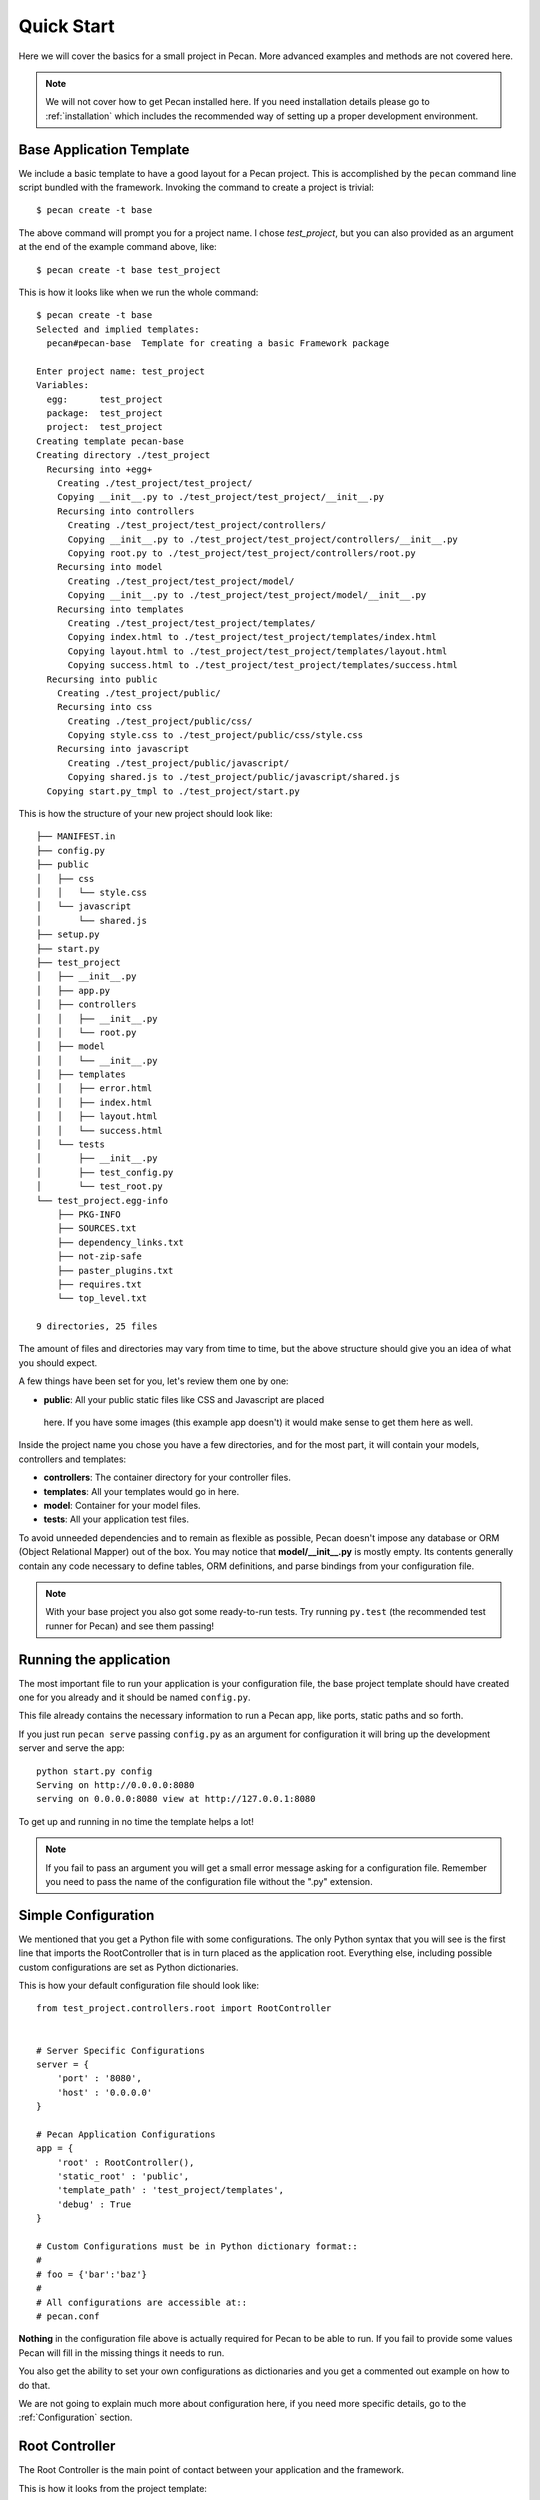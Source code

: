 .. _quick_start:

Quick Start
===========

Here we will cover the basics for a small project in Pecan. More advanced
examples and methods are not covered here.

.. note::
    We will not cover how to get Pecan installed here. If you need installation
    details please go to :ref:`installation` which includes the recommended way
    of setting up a proper development environment.


Base Application Template
-------------------------

We include a basic template to have a good layout for a Pecan project. This is
accomplished by  the ``pecan`` command line script bundled with the framework. 
Invoking the command to create a project is trivial::

    $ pecan create -t base

The above command will prompt you for a project name. I chose *test_project*,
but you can also provided as an argument at the end of the example command
above, like::

    $ pecan create -t base test_project

This is how it looks like when we run the whole command:: 

    $ pecan create -t base
    Selected and implied templates:
      pecan#pecan-base  Template for creating a basic Framework package

    Enter project name: test_project
    Variables:
      egg:      test_project
      package:  test_project
      project:  test_project
    Creating template pecan-base
    Creating directory ./test_project
      Recursing into +egg+
        Creating ./test_project/test_project/
        Copying __init__.py to ./test_project/test_project/__init__.py
        Recursing into controllers
          Creating ./test_project/test_project/controllers/
          Copying __init__.py to ./test_project/test_project/controllers/__init__.py
          Copying root.py to ./test_project/test_project/controllers/root.py
        Recursing into model
          Creating ./test_project/test_project/model/
          Copying __init__.py to ./test_project/test_project/model/__init__.py
        Recursing into templates
          Creating ./test_project/test_project/templates/
          Copying index.html to ./test_project/test_project/templates/index.html
          Copying layout.html to ./test_project/test_project/templates/layout.html
          Copying success.html to ./test_project/test_project/templates/success.html
      Recursing into public
        Creating ./test_project/public/
        Recursing into css
          Creating ./test_project/public/css/
          Copying style.css to ./test_project/public/css/style.css
        Recursing into javascript
          Creating ./test_project/public/javascript/
          Copying shared.js to ./test_project/public/javascript/shared.js
      Copying start.py_tmpl to ./test_project/start.py


This is how the structure of your new project should look like::

    ├── MANIFEST.in
    ├── config.py
    ├── public
    │   ├── css
    │   │   └── style.css
    │   └── javascript
    │       └── shared.js
    ├── setup.py
    ├── start.py
    ├── test_project
    │   ├── __init__.py
    │   ├── app.py
    │   ├── controllers
    │   │   ├── __init__.py
    │   │   └── root.py
    │   ├── model
    │   │   └── __init__.py
    │   ├── templates
    │   │   ├── error.html
    │   │   ├── index.html
    │   │   ├── layout.html
    │   │   └── success.html
    │   └── tests
    │       ├── __init__.py
    │       ├── test_config.py
    │       └── test_root.py
    └── test_project.egg-info
        ├── PKG-INFO
        ├── SOURCES.txt
        ├── dependency_links.txt
        ├── not-zip-safe
        ├── paster_plugins.txt
        ├── requires.txt
        └── top_level.txt

    9 directories, 25 files

The amount of files and directories may vary from time to time, but the above
structure should give you an idea of what you should expect.

A few things have been set for you, let's review them one by one:

*  **public**: All your public static files like CSS and Javascript are placed
  here. If you have some images (this example app doesn't) it would make sense
  to get them here as well.


Inside the project name you chose you have a few directories, and for the
most part, it will contain your models, controllers and templates:

*  **controllers**:  The container directory for your controller files.
*  **templates**:    All your templates would go in here.
*  **model**:        Container for your model files.
*  **tests**:        All your application test files.

To avoid unneeded dependencies and to remain as flexible as possible, Pecan doesn't impose any database or
ORM (Object Relational Mapper) out of the box. You may notice that **model/__init__.py** is mostly empty. 
Its contents generally contain any code necessary to define tables, ORM definitions, and parse bindings from 
your configuration file.


.. note::
    With your base project you also got some ready-to-run tests. Try running
    ``py.test`` (the recommended test runner for Pecan) and see them passing!


.. _running_application:

Running the application
-----------------------
The most important file to run your application is your configuration file, the
base project template should have created one for you already and it should be
named ``config.py``.

This file already contains the necessary information to run a Pecan app, like
ports, static paths and so forth. 

If you just run ``pecan serve`` passing ``config.py`` as an argument for
configuration it will bring up the development server and serve the app::

    python start.py config
    Serving on http://0.0.0.0:8080
    serving on 0.0.0.0:8080 view at http://127.0.0.1:8080
    
To get up and running in no time the template helps a lot! 

.. note::
    If you fail to pass an argument you will get a small error message asking
    for a configuration file. Remember you need to pass the name of the
    configuration file without the ".py" extension. 


Simple Configuration
--------------------
We mentioned that you get a Python file with some configurations. The only
Python syntax that you will see is the first line that imports the
RootController that is in turn placed as the application root. Everything else,
including possible custom configurations are set as Python dictionaries.

This is how your default configuration file should look like::

    from test_project.controllers.root import RootController


    # Server Specific Configurations
    server = {
        'port' : '8080',
        'host' : '0.0.0.0'
    }

    # Pecan Application Configurations
    app = {
        'root' : RootController(),
        'static_root' : 'public', 
        'template_path' : 'test_project/templates',
        'debug' : True 
    }

    # Custom Configurations must be in Python dictionary format::
    #
    # foo = {'bar':'baz'}
    # 
    # All configurations are accessible at::
    # pecan.conf


**Nothing** in the configuration file above is actually required for Pecan to
be able to run. If you fail to provide some values Pecan will fill in the
missing things it needs to run.

You also get the ability to set your own configurations as dictionaries and you
get a commented out example on how to do that.

We are not going to explain much more about configuration here, if you need
more specific details, go to the :ref:`Configuration` section.

    
Root Controller
---------------
The Root Controller is the main point of contact between your application and
the framework.

This is how it looks from the project template::

    from pecan import expose, request
    from formencode import Schema, validators as v


    class SampleForm(Schema):
        name = v.String(not_empty=True)
        age = v.Int(not_empty=True)


    class RootController(object):
        @expose('index.html')
        def index(self, name='', age=''):
            return dict(errors=request.validation_error, name=name, age=age)
        
        @expose('success.html', schema=SampleForm(), error_handler='index')
        def handle_form(self, name, age):
            return dict(name=name, age=age)


Here you can specify other classes if you need to do so later on your project,
but for now we have an *index* method and a *handle_form* one.

**index**: Is *exposed* via the decorator ``@expose`` (that in turn uses the
``index.html`` file) as the root of the application, so anything that hits
'/' will touch this method.
Since we are doing some validation and want to pass any errors we might get to
the template, we set ``errors`` to receive anything that
``request.validation_error`` returns.
What your index method returns is dictionary that is received by the template
engine.


**handle_form**: It receives 2 parameters (*name* and *age*) that are validated
through the *SampleForm* schema class.
